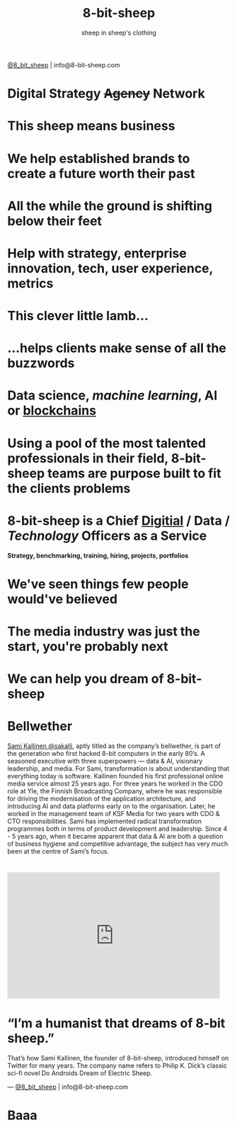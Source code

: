 #+Title: 8-bit-sheep
#+Author: sheep in sheep's clothing
#+Email: info@8-bit-sheep.com

#+HTML_HEAD_EXTRA:  <link rel="stylesheet" media="screen" href="./nimbus-sans-l.css" type="text/css"/> 
#+HTML_HEAD: <link rel="stylesheet" type="text/css" href="./8bs.css"/>
#+HTML_HEAD_EXTRA: <link rel="stylesheet" type="text/css" href="./8bs.css"/>
#+OPTIONS: num:nil
#+OPTIONS: toc:nil
#+OPTIONS: ^:nil
[[file:logoanimation.gif]]

  #+BEGIN_CENTER
[[https://twitter.com/8_bit_sheep][@8_bit_sheep]] | info@8-bit-sheep.com 
  #+END_CENTER

* Digital Strategy +Agency+ Network
* This sheep means business
* We help established brands to create a future worth their past
* All the while the ground is shifting below their feet
* Help with strategy, enterprise innovation, tech, user experience, metrics
* This clever little lamb...
* ...helps clients make sense of all the buzzwords
* *Data science*, /machine learning/, AI or _blockchains_
* Using a pool of the most talented professionals in their field, 8-bit-sheep teams are purpose built to fit the clients problems
* 8-bit-sheep is a Chief _Digitial_ / *Data* / /Technology/ Officers as a Service
#+BEGIN_CENTER
 *Strategy, benchmarking, training, hiring, projects, portfolios*
#+END_CENTER
* We've seen things few people would've believed
* The media industry was just the start, you're probably next
* We can help you dream of 8-bit-sheep
* *Bellwether*

  #+BEGIN_CENTER
[[file:sami-by-aino.jpg]]

  #+END_CENTER
[[https://twitter.com/sakalli][ Sami Kallinen @sakalli]], aptly titled as the company’s bellwether, is part of the generation who first hacked 8-bit computers in the early 80’s. A seasoned executive with three superpowers — data & AI, visionary leadership, and media. For Sami, transformation is about understanding that everything today is software.
Kallinen founded his first professional online media service almost 25 years ago. For three years he worked in the CDO role at Yle, the Finnish Broadcasting Company, where he was responsible for driving the modernisation of the application architecture, and introducing AI and data platforms early on to the organisation. Later, he worked in the management team of KSF Media for two years with CDO & CTO responsibilities. Sami has implemented radical transformation programmes both in terms of product development and leadership. Since 4 - 5 years ago, when it became apparent that data & AI are both a question of business hygiene and competitive advantage, the subject has very much been at the centre of Sami’s focus.

* 

#+BEGIN_CENTER

#+HTML: <iframe src="https://docs.google.com/presentation/d/e/2PACX-1vS13kNT1Zwq6hz9cE7B4_87E1uAKzFu23G0PW-EXWw8CYXqfBYIOuzgjSKOBd4RFjZuc6dtB8gm80i1/embed?start=false&loop=false&delayms=3000" frameborder="0" width="480" height="285" allowfullscreen="true" mozallowfullscreen="true" webkitallowfullscreen="true"></iframe>

#+END_CENTER
  
* “I’m a humanist that dreams of 8-bit sheep.”
That’s how Sami Kallinen, the founder of 8-bit-sheep, introduced himself on Twitter for many years. The company name refers to Philip K. Dick’s classic sci-fi novel Do Androids Dream of Electric Sheep.

  
  

  #+BEGIN_CENTER
    ---
[[https://twitter.com/8_bit_sheep][@8_bit_sheep]] | info@8-bit-sheep.com 
  #+END_CENTER

* Baaa

